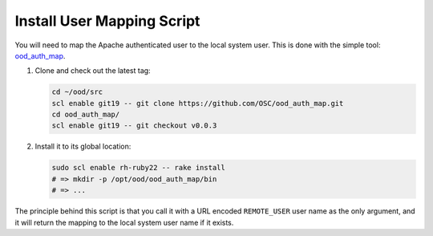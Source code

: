 Install User Mapping Script
===========================

You will need to map the Apache authenticated user to the local system user.
This is done with the simple tool: `ood\_auth\_map
<https://github.com/OSC/ood_auth_map>`__.

#. Clone and check out the latest tag:

   .. code-block:: sh

      cd ~/ood/src
      scl enable git19 -- git clone https://github.com/OSC/ood_auth_map.git
      cd ood_auth_map/
      scl enable git19 -- git checkout v0.0.3

#. Install it to its global location:

   .. code-block:: sh

      sudo scl enable rh-ruby22 -- rake install
      # => mkdir -p /opt/ood/ood_auth_map/bin
      # => ...

The principle behind this script is that you call it with a URL encoded
``REMOTE_USER`` user name as the only argument, and it will return the mapping
to the local system user name if it exists.
